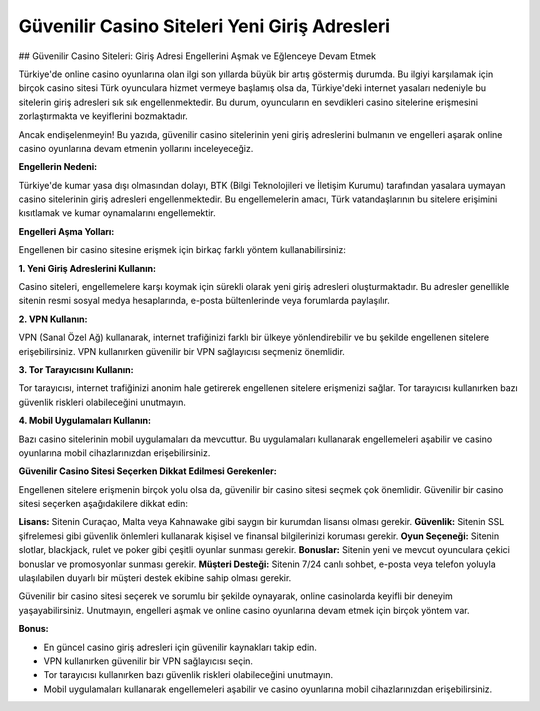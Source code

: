 Güvenilir Casino Siteleri Yeni Giriş Adresleri
===================================

.. meta::
   :google-site-verification: ou-LsaWFfXsFOEZMnNXX0nqF9d_44VpxWWd_DkuD8zw

.. image:: images/betist-giris.jpg
   :width: 600


## Güvenilir Casino Siteleri: Giriş Adresi Engellerini Aşmak ve Eğlenceye Devam Etmek

Türkiye'de online casino oyunlarına olan ilgi son yıllarda büyük bir artış göstermiş durumda. Bu ilgiyi karşılamak için birçok casino sitesi Türk oyunculara hizmet vermeye başlamış olsa da, Türkiye'deki internet yasaları nedeniyle bu sitelerin giriş adresleri sık sık engellenmektedir. Bu durum, oyuncuların en sevdikleri casino sitelerine erişmesini zorlaştırmakta ve keyiflerini bozmaktadır.

Ancak endişelenmeyin! Bu yazıda, güvenilir casino sitelerinin yeni giriş adreslerini bulmanın ve engelleri aşarak online casino oyunlarına devam etmenin yollarını inceleyeceğiz.

**Engellerin Nedeni:**

Türkiye'de kumar yasa dışı olmasından dolayı, BTK (Bilgi Teknolojileri ve İletişim Kurumu) tarafından yasalara uymayan casino sitelerinin giriş adresleri engellenmektedir. Bu engellemelerin amacı, Türk vatandaşlarının bu sitelere erişimini kısıtlamak ve kumar oynamalarını engellemektir.

**Engelleri Aşma Yolları:**

Engellenen bir casino sitesine erişmek için birkaç farklı yöntem kullanabilirsiniz:

**1. Yeni Giriş Adreslerini Kullanın:**

Casino siteleri, engellemelere karşı koymak için sürekli olarak yeni giriş adresleri oluşturmaktadır. Bu adresler genellikle sitenin resmi sosyal medya hesaplarında, e-posta bültenlerinde veya forumlarda paylaşılır.

**2. VPN Kullanın:**

VPN (Sanal Özel Ağ) kullanarak, internet trafiğinizi farklı bir ülkeye yönlendirebilir ve bu şekilde engellenen sitelere erişebilirsiniz. VPN kullanırken güvenilir bir VPN sağlayıcısı seçmeniz önemlidir.

**3. Tor Tarayıcısını Kullanın:**

Tor tarayıcısı, internet trafiğinizi anonim hale getirerek engellenen sitelere erişmenizi sağlar. Tor tarayıcısı kullanırken bazı güvenlik riskleri olabileceğini unutmayın.

**4. Mobil Uygulamaları Kullanın:**

Bazı casino sitelerinin mobil uygulamaları da mevcuttur. Bu uygulamaları kullanarak engellemeleri aşabilir ve casino oyunlarına mobil cihazlarınızdan erişebilirsiniz.

**Güvenilir Casino Sitesi Seçerken Dikkat Edilmesi Gerekenler:**

Engellenen sitelere erişmenin birçok yolu olsa da, güvenilir bir casino sitesi seçmek çok önemlidir. Güvenilir bir casino sitesi seçerken aşağıdakilere dikkat edin:

**Lisans:** Sitenin Curaçao, Malta veya Kahnawake gibi saygın bir kurumdan lisansı olması gerekir.
**Güvenlik:** Sitenin SSL şifrelemesi gibi güvenlik önlemleri kullanarak kişisel ve finansal bilgilerinizi koruması gerekir.
**Oyun Seçeneği:** Sitenin slotlar, blackjack, rulet ve poker gibi çeşitli oyunlar sunması gerekir.
**Bonuslar:** Sitenin yeni ve mevcut oyunculara çekici bonuslar ve promosyonlar sunması gerekir.
**Müşteri Desteği:** Sitenin 7/24 canlı sohbet, e-posta veya telefon yoluyla ulaşılabilen duyarlı bir müşteri destek ekibine sahip olması gerekir.

Güvenilir bir casino sitesi seçerek ve sorumlu bir şekilde oynayarak, online casinolarda keyifli bir deneyim yaşayabilirsiniz. Unutmayın, engelleri aşmak ve online casino oyunlarına devam etmek için birçok yöntem var.

**Bonus:**

* En güncel casino giriş adresleri için güvenilir kaynakları takip edin.
* VPN kullanırken güvenilir bir VPN sağlayıcısı seçin.
* Tor tarayıcısı kullanırken bazı güvenlik riskleri olabileceğini unutmayın.
* Mobil uygulamaları kullanarak engellemeleri aşabilir ve casino oyunlarına mobil cihazlarınızdan erişebilirsiniz.
